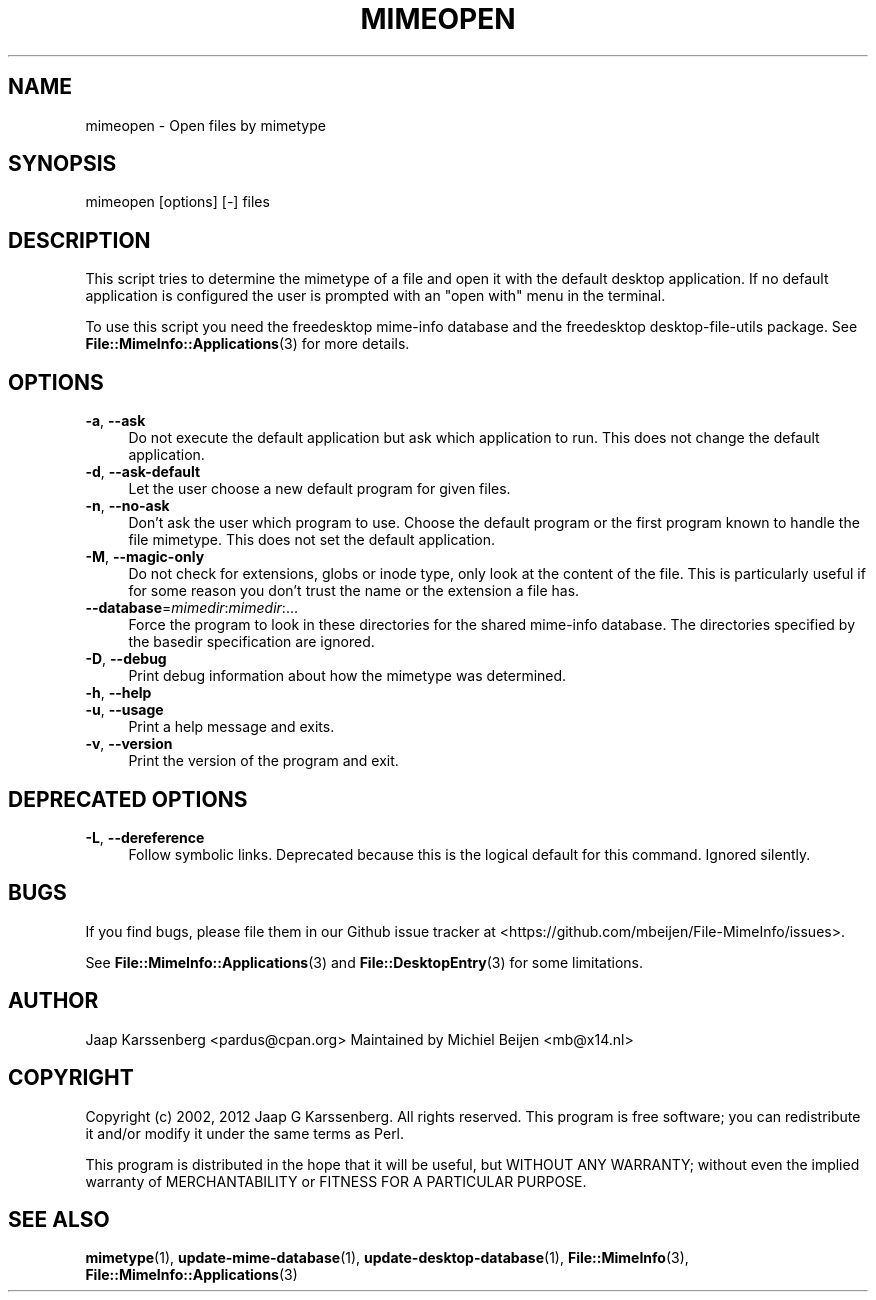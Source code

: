 .\" -*- mode: troff; coding: utf-8 -*-
.\" Automatically generated by Pod::Man 5.01 (Pod::Simple 3.43)
.\"
.\" Standard preamble:
.\" ========================================================================
.de Sp \" Vertical space (when we can't use .PP)
.if t .sp .5v
.if n .sp
..
.de Vb \" Begin verbatim text
.ft CW
.nf
.ne \\$1
..
.de Ve \" End verbatim text
.ft R
.fi
..
.\" \*(C` and \*(C' are quotes in nroff, nothing in troff, for use with C<>.
.ie n \{\
.    ds C` ""
.    ds C' ""
'br\}
.el\{\
.    ds C`
.    ds C'
'br\}
.\"
.\" Escape single quotes in literal strings from groff's Unicode transform.
.ie \n(.g .ds Aq \(aq
.el       .ds Aq '
.\"
.\" If the F register is >0, we'll generate index entries on stderr for
.\" titles (.TH), headers (.SH), subsections (.SS), items (.Ip), and index
.\" entries marked with X<> in POD.  Of course, you'll have to process the
.\" output yourself in some meaningful fashion.
.\"
.\" Avoid warning from groff about undefined register 'F'.
.de IX
..
.nr rF 0
.if \n(.g .if rF .nr rF 1
.if (\n(rF:(\n(.g==0)) \{\
.    if \nF \{\
.        de IX
.        tm Index:\\$1\t\\n%\t"\\$2"
..
.        if !\nF==2 \{\
.            nr % 0
.            nr F 2
.        \}
.    \}
.\}
.rr rF
.\" ========================================================================
.\"
.IX Title "MIMEOPEN 1"
.TH MIMEOPEN 1 2024-04-25 "perl v5.38.2" "User Contributed Perl Documentation"
.\" For nroff, turn off justification.  Always turn off hyphenation; it makes
.\" way too many mistakes in technical documents.
.if n .ad l
.nh
.SH NAME
mimeopen \- Open files by mimetype
.SH SYNOPSIS
.IX Header "SYNOPSIS"
mimeopen [options] [\-] files
.SH DESCRIPTION
.IX Header "DESCRIPTION"
This script tries to determine the mimetype of a file and open it with the
default desktop application. If no default application is configured the
user is prompted with an "open with" menu in the terminal.
.PP
To use this script you need the freedesktop mime-info database and the
freedesktop desktop-file-utils package. See \fBFile::MimeInfo::Applications\fR\|(3)
for more details.
.SH OPTIONS
.IX Header "OPTIONS"
.IP "\fB\-a\fR, \fB\-\-ask\fR" 4
.IX Item "-a, --ask"
Do not execute the default application but ask which application to run.
This does not change the default application.
.IP "\fB\-d\fR, \fB\-\-ask\-default\fR" 4
.IX Item "-d, --ask-default"
Let the user choose a new default program for given files.
.IP "\fB\-n\fR, \fB\-\-no\-ask\fR" 4
.IX Item "-n, --no-ask"
Don't ask the user which program to use. Choose the default program or the
first program known to handle the file mimetype. This does not set the
default application.
.IP "\fB\-M\fR, \fB\-\-magic\-only\fR" 4
.IX Item "-M, --magic-only"
Do not check for extensions, globs or inode type, only look at the content
of the file. This is particularly useful if for some reason you don't trust
the name or the extension a file has.
.IP \fB\-\-database\fR=\fImimedir\fR:\fImimedir\fR:... 4
.IX Item "--database=mimedir:mimedir:..."
Force the program to look in these directories for the shared mime-info
database. The directories specified by the basedir specification
are ignored.
.IP "\fB\-D\fR, \fB\-\-debug\fR" 4
.IX Item "-D, --debug"
Print debug information about how the mimetype was determined.
.IP "\fB\-h\fR, \fB\-\-help\fR" 4
.IX Item "-h, --help"
.PD 0
.IP "\fB\-u\fR, \fB\-\-usage\fR" 4
.IX Item "-u, --usage"
.PD
Print a help message and exits.
.IP "\fB\-v\fR, \fB\-\-version\fR" 4
.IX Item "-v, --version"
Print the version of the program and exit.
.SH "DEPRECATED OPTIONS"
.IX Header "DEPRECATED OPTIONS"
.IP "\fB\-L\fR, \fB\-\-dereference\fR" 4
.IX Item "-L, --dereference"
Follow symbolic links.
Deprecated because this is the logical default for this command.
Ignored silently.
.SH BUGS
.IX Header "BUGS"
If you find bugs, please file them in our Github
issue tracker at <https://github.com/mbeijen/File\-MimeInfo/issues>.
.PP
See \fBFile::MimeInfo::Applications\fR\|(3) and \fBFile::DesktopEntry\fR\|(3)
for some limitations.
.SH AUTHOR
.IX Header "AUTHOR"
Jaap Karssenberg <pardus@cpan.org>
Maintained by Michiel Beijen <mb@x14.nl>
.SH COPYRIGHT
.IX Header "COPYRIGHT"
Copyright (c) 2002, 2012 Jaap G Karssenberg. All rights reserved.
This program is free software; you can redistribute it and/or
modify it under the same terms as Perl.
.PP
This program is distributed in the hope that it will be useful,
but WITHOUT ANY WARRANTY; without even the implied warranty of
MERCHANTABILITY or FITNESS FOR A PARTICULAR PURPOSE.
.SH "SEE ALSO"
.IX Header "SEE ALSO"
\&\fBmimetype\fR\|(1),
\&\fBupdate\-mime\-database\fR\|(1),
\&\fBupdate\-desktop\-database\fR\|(1),
\&\fBFile::MimeInfo\fR\|(3),
\&\fBFile::MimeInfo::Applications\fR\|(3)

